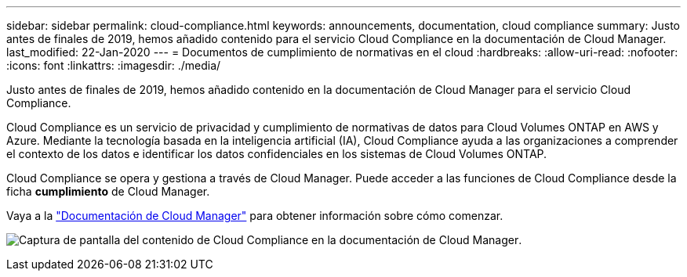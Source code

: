---
sidebar: sidebar 
permalink: cloud-compliance.html 
keywords: announcements, documentation, cloud compliance 
summary: Justo antes de finales de 2019, hemos añadido contenido para el servicio Cloud Compliance en la documentación de Cloud Manager. 
last_modified: 22-Jan-2020 
---
= Documentos de cumplimiento de normativas en el cloud
:hardbreaks:
:allow-uri-read: 
:nofooter: 
:icons: font
:linkattrs: 
:imagesdir: ./media/


[role="lead"]
Justo antes de finales de 2019, hemos añadido contenido en la documentación de Cloud Manager para el servicio Cloud Compliance.

Cloud Compliance es un servicio de privacidad y cumplimiento de normativas de datos para Cloud Volumes ONTAP en AWS y Azure. Mediante la tecnología basada en la inteligencia artificial (IA), Cloud Compliance ayuda a las organizaciones a comprender el contexto de los datos e identificar los datos confidenciales en los sistemas de Cloud Volumes ONTAP.

Cloud Compliance se opera y gestiona a través de Cloud Manager. Puede acceder a las funciones de Cloud Compliance desde la ficha *cumplimiento* de Cloud Manager.

Vaya a la https://docs.netapp.com/us-en/occm/concept_cloud_compliance.html["Documentación de Cloud Manager"] para obtener información sobre cómo comenzar.

image:cloud-compliance.gif["Captura de pantalla del contenido de Cloud Compliance en la documentación de Cloud Manager"].
